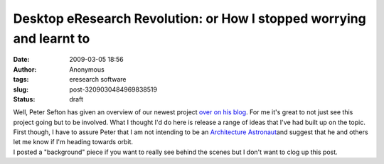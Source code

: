 Desktop eResearch Revolution: or How I stopped worrying and learnt to 
######################################################################
:date: 2009-03-05 18:56
:author: Anonymous
:tags: eresearch software
:slug: post-3209030484969838519
:status: draft

| Well, Peter Sefton has given an overview of our newest project `over on his blog <http://ptsefton.com/2009/03/05/desktop-eresearch-revolution.htm/trackback>`__. For me it's great to not just see this project going but to be involved. What I thought I'd do here is release a range of ideas that I've had built up on the topic. First though, I have to assure Peter that I am not intending to be an `Architecture Astronaut <http://www.joelonsoftware.com/articles/fog0000000018.html>`__\ and suggest that he and others let me know if I'm heading towards orbit.
| I posted a "background" piece if you want to really see behind the scenes but I don't want to clog up this post.
